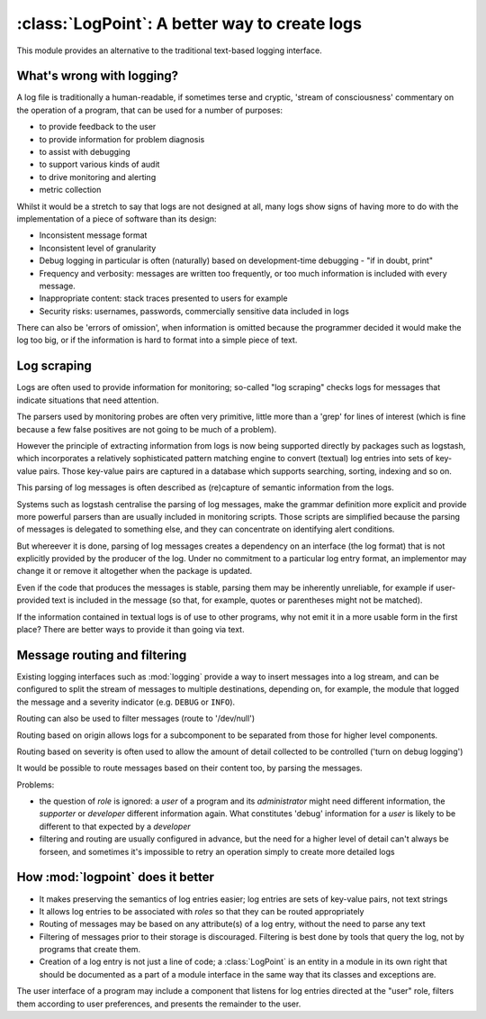 
:class:`LogPoint`: A better way to create logs
==============================================

This module provides an alternative to the traditional text-based logging interface.

What's wrong with logging?
--------------------------

A log file is traditionally a human-readable, if sometimes terse and cryptic, 'stream of consciousness' commentary on the operation
of a program, that can be used for a number of purposes:

* to provide feedback to the user
* to provide information for problem diagnosis
* to assist with debugging
* to support various kinds of audit
* to drive monitoring and alerting
* metric collection

Whilst it would be a stretch to say that logs are not designed at all, many logs
show signs of having more to do with the implementation of a piece of software than its design:

* Inconsistent message format
* Inconsistent level of granularity
* Debug logging in particular is often (naturally) based on development-time debugging - "if in doubt, print"
* Frequency and verbosity: messages are written too frequently, or too much information is included with every message.
* Inappropriate content: stack traces presented to users for example
* Security risks: usernames, passwords, commercially sensitive data included in logs
 
There can also be 'errors of omission', when information is omitted because the programmer decided it
would make the log too big, or if the information is hard to format into a simple piece of text.

Log scraping
------------

Logs are often used to provide information for monitoring; so-called "log scraping" checks logs for messages
that indicate situations that need attention.

The parsers used by monitoring probes are often very primitive, little more than a 'grep' for lines of interest (which is
fine because a few false positives are not going to be much of a problem).

However the principle of extracting information from logs is now being supported directly by packages such
as logstash, which incorporates a relatively sophisticated pattern matching engine to convert (textual) log
entries into sets of key-value pairs.  Those key-value pairs are captured in a database which supports searching, sorting, indexing and so on.

This parsing of log messages is often described as (re)capture of semantic information from the logs.

Systems such as logstash centralise the parsing of log messages, make the grammar definition more explicit and
provide more powerful parsers than are usually included in monitoring scripts.  Those scripts are simplified
because the parsing of messages is delegated to something else, and they can concentrate on identifying alert conditions.


But whereever it is done, parsing of log messages creates a dependency on an interface (the log format) that is not explicitly provided
by the producer of the log.   Under no commitment to a particular log entry format, an implementor may change it or remove it altogether when the package is updated.

Even if the code that produces the messages is stable, parsing them may be inherently unreliable, for example if user-provided text is included in the message (so that, for example, quotes or parentheses might not be matched).


If the information contained in textual logs is of use to other programs, why not emit it in a more usable form in the first place?
There are better ways to provide it than going via text.

Message routing and filtering
-----------------------------

Existing logging interfaces such as :mod:`logging` provide a way to insert messages into a log stream, and
can be configured to split the stream of messages to multiple destinations, depending on, for example, the module that
logged the message and a severity indicator (e.g. ``DEBUG`` or ``INFO``).

Routing can also be used to filter messages (route to '/dev/null')

Routing based on origin allows logs for a subcomponent to be separated from those for higher level components.

Routing based on severity is often used to allow the amount of detail collected to be controlled ('turn on debug logging')

It would be possible to route messages based on their content too, by parsing the messages.

Problems:

* the question of *role* is ignored: a *user* of a program and its *administrator* might need different information, the *supporter* or *developer* different information again.   What constitutes 'debug' information for a *user* is likely to be different to that expected by a *developer*
* filtering and routing are usually configured in advance, but the need for a higher level of detail can't always be forseen, and sometimes it's impossible to retry an operation simply to create more detailed logs

How :mod:`logpoint` does it better
----------------------------------

* It makes preserving the semantics of log entries easier; log entries are sets of key-value pairs, not text strings
* It allows log entries to be associated with *roles* so that they can be routed appropriately
* Routing of messages may be based on any attribute(s) of a log entry, without the need to parse any text
* Filtering of messages prior to their storage is discouraged.  Filtering is best done by tools that query the log, not by programs that create them.
* Creation of a log entry is not just a line of code; a :class:`LogPoint` is an entity in a module in its own right that should be documented as a part of a module interface in the same way that its classes and exceptions are.

The user interface of a program may include a component that listens for log entries directed at the "user" role, filters them according to user preferences, and presents the remainder to the user.

